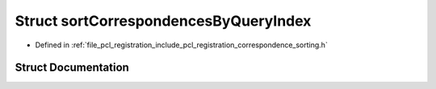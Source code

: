 .. _exhale_struct_structpcl_1_1registration_1_1sort_correspondences_by_query_index:

Struct sortCorrespondencesByQueryIndex
======================================

- Defined in :ref:`file_pcl_registration_include_pcl_registration_correspondence_sorting.h`


Struct Documentation
--------------------


.. doxygenstruct:: pcl::registration::sortCorrespondencesByQueryIndex
   :members:
   :protected-members:
   :undoc-members: